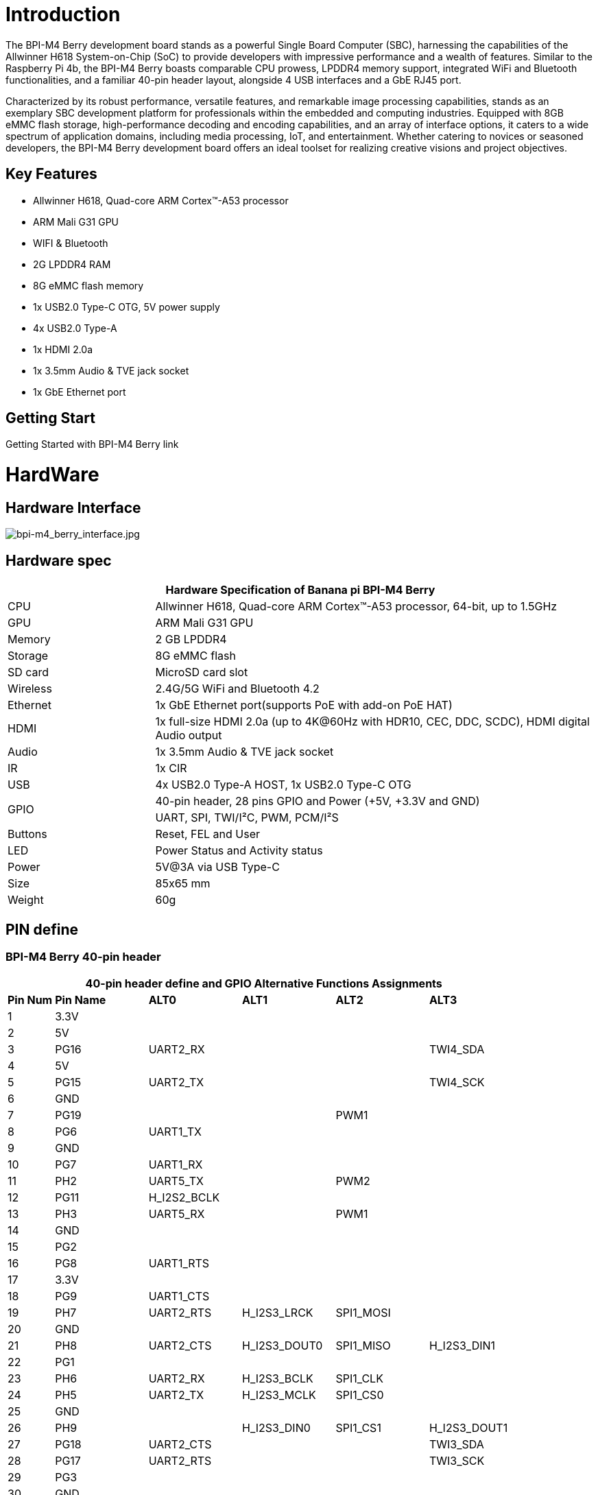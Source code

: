 = Introduction
The BPI-M4 Berry development board stands as a powerful Single Board Computer (SBC), harnessing the capabilities of the Allwinner H618 System-on-Chip (SoC) to provide developers with impressive performance and a wealth of features. Similar to the Raspberry Pi 4b, the BPI-M4 Berry boasts comparable CPU prowess, LPDDR4 memory support, integrated WiFi and Bluetooth functionalities, and a familiar 40-pin header layout, alongside 4 USB interfaces and a GbE RJ45 port.

Characterized by its robust performance, versatile features, and remarkable image processing capabilities, stands as an exemplary SBC development platform for professionals within the embedded and computing industries. Equipped with 8GB eMMC flash storage, high-performance decoding and encoding capabilities, and an array of interface options, it caters to a wide spectrum of application domains, including media processing, IoT, and entertainment. Whether catering to novices or seasoned developers, the BPI-M4 Berry development board offers an ideal toolset for realizing creative visions and project objectives.

== Key Features
* Allwinner H618, Quad-core ARM Cortex™-A53 processor
* ARM Mali G31 GPU
* WIFI & Bluetooth
* 2G LPDDR4 RAM
* 8G eMMC flash memory
* 1x USB2.0 Type-C OTG, 5V power supply
* 4x USB2.0 Type-A
* 1x HDMI 2.0a
* 1x 3.5mm Audio & TVE jack socket
* 1x GbE Ethernet port

== Getting Start
Getting Started with BPI-M4 Berry  link

= HardWare
== Hardware Interface
image::/bpi-m4_berry_interface.jpg[bpi-m4_berry_interface.jpg]

== Hardware spec
[options="header",cols="1,3"]
|=====
2+| Hardware Specification of Banana pi BPI-M4 Berry 
| CPU      | Allwinner H618, Quad-core ARM Cortex™-A53 processor, 64-bit, up to 1.5GHz
| GPU      | ARM Mali G31 GPU
| Memory   | 2 GB LPDDR4
| Storage  | 8G eMMC flash
| SD card  | MicroSD card slot
| Wireless | 2.4G/5G WiFi and Bluetooth 4.2
| Ethernet | 1x GbE Ethernet port(supports PoE with add-on PoE HAT)
| HDMI     | 1x full-size HDMI 2.0a (up to 4K@60Hz with HDR10, CEC, DDC, SCDC), HDMI digital Audio output
| Audio    | 1x 3.5mm Audio & TVE jack socket
| IR       | 1x CIR
| USB      | 4x USB2.0 Type-A HOST, 1x USB2.0 Type-C OTG
.2+| GPIO  | 40-pin header, 28 pins GPIO and Power (+5V, +3.3V and GND)
					 | UART, SPI, TWI/I²C, PWM, PCM/I²S
| Buttons  | Reset, FEL and User
| LED      | Power Status and Activity status
| Power    | 5V@3A via USB Type-C
| Size     | 85x65 mm
| Weight   | 60g
|=====
== PIN define

=== BPI-M4 Berry 40-pin header
[options="header",cols="1,2,2,2,2,2"]
|=====
6+| 40-pin header define and GPIO Alternative Functions Assignments
| *Pin Num* | *Pin Name*   | *ALT0* | *ALT1* | *ALT2* | *ALT3*
| 1  | 3.3V |              |             |           |          
| 2  | 5V   |              |             |           |          
| 3  | PG16 | UART2_RX     |             |           | TWI4_SDA 
| 4  | 5V   |              |             |           |          
| 5  | PG15 | UART2_TX     |             |           | TWI4_SCK 
| 6  | GND  |              |             |           |          
| 7  | PG19 |              |             | PWM1      |          
| 8  | PG6  | UART1_TX     |             |           |          
| 9  | GND  |              |             |           |          
| 10 | PG7  | UART1_RX     |             |           |          
| 11 | PH2  | UART5_TX     |             | PWM2      |          
| 12 | PG11 | H_I2S2_BCLK  |             |           |          
| 13 | PH3  | UART5_RX     |             | PWM1      |          
| 14 | GND  |              |             |           |          
| 15 | PG2  |              |             |           |          
| 16 | PG8  | UART1_RTS    |             |           |          
| 17 | 3.3V |              |             |           |          
| 18 | PG9  | UART1_CTS    |             |           |          
| 19 | PH7  | UART2_RTS    | H_I2S3_LRCK | SPI1_MOSI |          
| 20 | GND  |              |             |           |          
| 21 | PH8  | UART2_CTS    | H_I2S3_DOUT0 | SPI1_MISO | H_I2S3_DIN1  
| 22 | PG1  |              |              |           |              
| 23 | PH6  | UART2_RX     | H_I2S3_BCLK  | SPI1_CLK  |              
| 24 | PH5  | UART2_TX     | H_I2S3_MCLK  | SPI1_CS0  |              
| 25 | GND  |              |              |           |              
| 26 | PH9  |              | H_I2S3_DIN0  | SPI1_CS1  | H_I2S3_DOUT1 
| 27 | PG18 | UART2_CTS    |              |           | TWI3_SDA     
| 28 | PG17 | UART2_RTS    |              |           | TWI3_SCK     
| 29 | PG3  |              |              |           |              
| 30 | GND  |              |              |           |              
| 31 | PG4  |              |              |           |              
| 32 | PG0  |              |              |           |              
| 33 | PG5  |              |              |           |              
| 34 | GND  |              |              |           |              
| 35 | PG12 | H_I2S2_LRCK  |              |           |              
| 36 | PH4  |              |              |           |              
| 37 | PG10 | H_I2S2_MCLK  |              |           |              
| 38 | PG14 | H_I2S2_DIN0  | H_I2S2_DOUT1 |           |              
| 39 | GND  |              |              |           |              
| 40 | PG13 | H_I2S2_DOUT0 | H_I2S2_DIN1  |           |   
|=====

=== BPI-M4 Berry Debug UART
[options="header",cols="1,3"]
|=====
2+|Debug UART
| 1 | GND
| 2 | UART0_RX
| 3 | UART0_TX
|=====

= Development
== Source Code


== Resources


= System Image



= Easy to Buy
